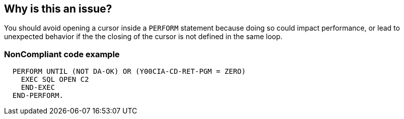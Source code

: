 == Why is this an issue?

You should avoid opening a cursor inside a ``++PERFORM++`` statement because doing so could impact performance, or lead to unexpected behavior if the the closing of the cursor is not defined in the same loop.


=== NonCompliant code example

[source,cobol]
----
  PERFORM UNTIL (NOT DA-OK) OR (Y00CIA-CD-RET-PGM = ZERO)
    EXEC SQL OPEN C2
    END-EXEC
  END-PERFORM.
----


